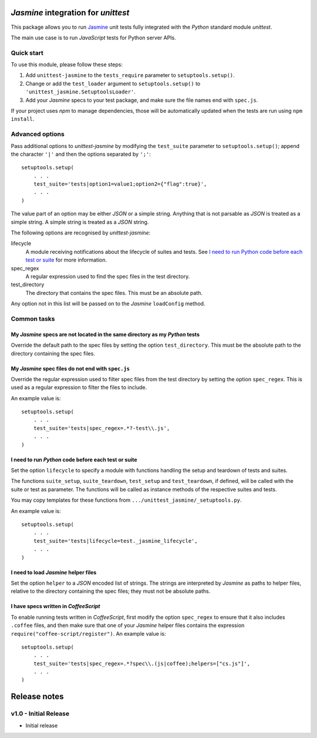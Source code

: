 *Jasmine* integration for *unittest*
====================================

This package allows you to run `Jasmine <http://jasmine.github.io/>`_ unit
tests fully integrated with the *Python* standard module *unittest*.

The main use case is to run *JavaScript* tests for Python server APIs.


Quick start
-----------

To use this module, please follow these steps:

1. Add ``unittest-jasmine`` to the ``tests_require`` parameter to
   ``setuptools.setup()``.
2. Change or add the ``test_loader`` argument to ``setuptools.setup()`` to
   ``'unittest_jasmine.SetuptoolsLoader'``.
3. Add your *Jasmine* specs to your test package, and make sure the file names
   end with ``spec.js``.

If your project uses *npm* to manage dependencies, those will be automatically
updated when the tests are run using ``npm install``.


Advanced options
----------------

Pass additional options to *unittest-jasmine* by modifying the ``test_suite``
parameter to ``setuptools.setup()``; append the character ``'|'`` and then
the options separated by ``';'``::

    setuptools.setup(
        . . .
        test_suite='tests|option1=value1;option2={"flag":true}',
        . . .
    )

The value part of an option may be either *JSON* or a simple string. Anything
that is not parsable as *JSON* is treated as a simple string. A simple string
is treated as a *JSON* string.

The following options are recognised by *unittest-jasmine*:

lifecycle
    A module receiving notifications about the lifecycle of suites and tests.
    See `I need to run Python code before each test or suite`_ for more
    information.

spec_regex
    A regular expression used to find the spec files in the test directory.

test_directory
    The directory that contains the spec files. This must be an absolute path.

Any option not in this list will be passed on to the *Jasmine* ``loadConfig``
method.


Common tasks
------------


My *Jasmine* specs are not located in the same directory as my *Python* tests
~~~~~~~~~~~~~~~~~~~~~~~~~~~~~~~~~~~~~~~~~~~~~~~~~~~~~~~~~~~~~~~~~~~~~~~~~~~~~

Override the default path to the spec files by setting the option
``test_directory``. This must be the absolute path to the directory containing
the spec files.


My *Jasmine* spec files do not end with ``spec.js``
~~~~~~~~~~~~~~~~~~~~~~~~~~~~~~~~~~~~~~~~~~~~~~~~~~~

Override the regular expression used to filter spec files from the test
directory by setting the option ``spec_regex``. This is used as a regular
expression to filter the files to include.

An example value is::

    setuptools.setup(
        . . .
        test_suite='tests|spec_regex=.*?-test\\.js',
        . . .
    )


I need to run *Python* code before each test or suite
~~~~~~~~~~~~~~~~~~~~~~~~~~~~~~~~~~~~~~~~~~~~~~~~~~~~~

Set the option ``lifecycle`` to specify a module with functions handling the
setup and teardown of tests and suites.

The functions ``suite_setup``, ``suite_teardown``, ``test_setup`` and
``test_teardown``, if defined, will be called with the suite or test as
parameter. The functions will be called as instance methods of the respective
suites and tests.

You may copy templates for these functions from
``.../unittest_jasmine/_setuptools.py``.

An example value is::

    setuptools.setup(
        . . .
        test_suite='tests|lifecycle=test._jasmine_lifecycle',
        . . .
    )


I need to load *Jasmine* helper files
~~~~~~~~~~~~~~~~~~~~~~~~~~~~~~~~~~~~~

Set the option ``helper`` to a *JSON* encoded list of strings. The strings are
interpreted by *Jasmine* as paths to helper files, relative to the directory
containing the spec files; they must not be absolute paths.


I have specs written in *CoffeeScript*
~~~~~~~~~~~~~~~~~~~~~~~~~~~~~~~~~~~~~~

To enable running tests written in *CoffeeScript*, first modify the option
``spec_regex`` to ensure that it also includes ``.coffee`` files, and then make
sure that one of your *Jasmine* helper files contains the expression
``require("coffee-script/register")``. An example value is::

    setuptools.setup(
        . . .
        test_suite='tests|spec_regex=.*?spec\\.(js|coffee);helpers=["cs.js"]',
        . . .
    )


Release notes
=============

v1.0 - Initial Release
----------------------
* Initial release


